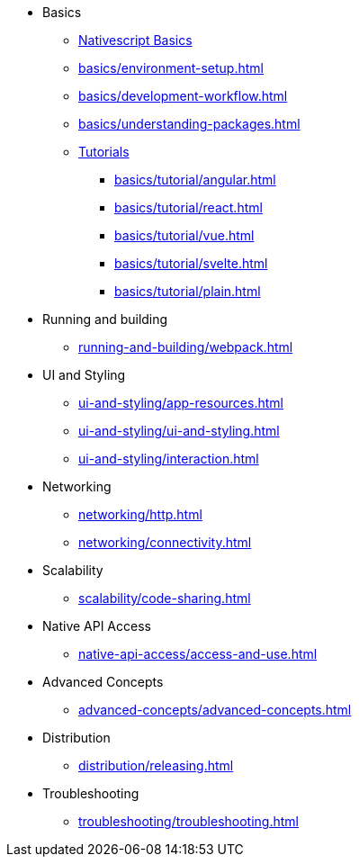 * Basics
** xref:basics/index.adoc[Nativescript Basics]
** xref:basics/environment-setup.adoc[]
** xref:basics/development-workflow.adoc[]
** xref:basics/understanding-packages.adoc[]
** xref:basics/tutorial/index.adoc[Tutorials]
*** xref:basics/tutorial/angular.adoc[]
*** xref:basics/tutorial/react.adoc[]
*** xref:basics/tutorial/vue.adoc[]
*** xref:basics/tutorial/svelte.adoc[]
*** xref:basics/tutorial/plain.adoc[]

* Running and building
** xref:running-and-building/webpack.adoc[]

* UI and Styling
** xref:ui-and-styling/app-resources.adoc[]
** xref:ui-and-styling/ui-and-styling.adoc[]
** xref:ui-and-styling/interaction.adoc[]

* Networking
** xref:networking/http.adoc[]
** xref:networking/connectivity.adoc[]

* Scalability
** xref:scalability/code-sharing.adoc[]

* Native API Access
** xref:native-api-access/access-and-use.adoc[]

* Advanced Concepts
** xref:advanced-concepts/advanced-concepts.adoc[]

* Distribution
** xref:distribution/releasing.adoc[]

* Troubleshooting
** xref:troubleshooting/troubleshooting.adoc[]